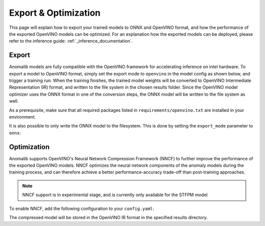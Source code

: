Export & Optimization
--------------
This page will explain how to export your trained models to ONNX and OpenVINO format, and how the performance of the exported OpenVINO models can be optimized. For an explanation how the exported models can be deployed, please refer to the inference guide: :ref:`_inference_documentation`.

Export
=======
Anomalib models are fully compatible with the OpenVINO framework for accelerating inference on intel hardware. To export a model to OpenVINO format, simply set the export mode to ``openvino`` in the model config as shown below, and trigger a training run. When the training finishes, the trained model weights will be converted to OpenVINO Intermediate Representation (IR) format, and written to the file system in the chosen results folder. Since the OpenVINO model optimizer uses the ONNX format in one of the conversion steps, the ONNX model will be written to the file system as well.

.. code-block:: none
    :caption: Add this configuration to your config.yaml file to export your model to OpenVINO IR after training.

    optimization:
      export_mode: openvino

As a prerequisite, make sure that all required packages listed in ``requirements/openvino.txt`` are installed in your environment.

It is also possible to only write the ONNX model to the filesystem. This is done by setting the ``export_mode`` parameter to ``onnx``:

.. code-block:: none
    :caption: Add this configuration to your config.yaml file to export your model to ONNX format after training.

    optimization:
      export_mode: onnx

Optimization
=============
Anomalib supports OpenVINO's Neural Network Compression Framework (NNCF) to further improve the performance of the exported OpenVINO models. NNCF optimizes the neural network components of the anomaly models during the training process, and can therefore achieve a better performance-accuracy trade-off than post-training approaches.

.. note::
    NNCF support is in experimental stage, and is currently only available for the STFPM model

To enable NNCF, add the following configuration to your ``config.yaml``:

.. code-block:: none
    :caption: Add this configuration to your config.yaml file to enable NNCF.

    optimization:
      nncf:
        apply: true

The compressed model will be stored in the OpenVINO IR format in the specified results directory.
